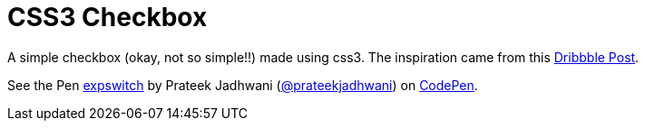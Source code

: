 = CSS3 Checkbox
:hp-tags: CSS3, checkbox, demo
:published_at: 2014-05-11

A simple checkbox (okay, not so simple!!) made using css3. The inspiration came from this link:https://dribbble.com/shots/580766-expswitch[Dribbble Post].


++++
<p data-height="168" data-theme-id="3991" data-slug-hash="lcvHi" data-default-tab="result" data-user="prateekjadhwani" data-embed-version="2" class="codepen">See the Pen <a href="http://codepen.io/prateekjadhwani/pen/lcvHi/">expswitch</a> by Prateek Jadhwani (<a href="http://codepen.io/prateekjadhwani">@prateekjadhwani</a>) on <a href="http://codepen.io">CodePen</a>.</p>
<script async src="//assets.codepen.io/assets/embed/ei.js"></script>
++++